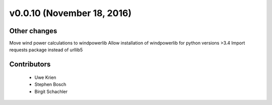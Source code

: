 v0.0.10 (November 18, 2016)
+++++++++++++++++++++++++++++


Other changes
#############
Move wind power calculations to windpowerlib
Allow installation of windpowerlib for python versions >3.4
Import requests package instead of urllib5

Contributors
############

 * Uwe Krien
 * Stephen Bosch
 * Birgit Schachler